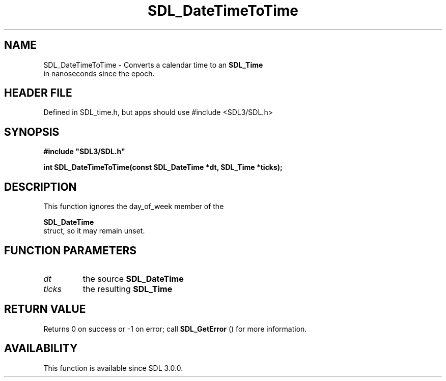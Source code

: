 .\" This manpage content is licensed under Creative Commons
.\"  Attribution 4.0 International (CC BY 4.0)
.\"   https://creativecommons.org/licenses/by/4.0/
.\" This manpage was generated from SDL's wiki page for SDL_DateTimeToTime:
.\"   https://wiki.libsdl.org/SDL_DateTimeToTime
.\" Generated with SDL/build-scripts/wikiheaders.pl
.\"  revision SDL-3.1.1-no-vcs
.\" Please report issues in this manpage's content at:
.\"   https://github.com/libsdl-org/sdlwiki/issues/new
.\" Please report issues in the generation of this manpage from the wiki at:
.\"   https://github.com/libsdl-org/SDL/issues/new?title=Misgenerated%20manpage%20for%20SDL_DateTimeToTime
.\" SDL can be found at https://libsdl.org/
.de URL
\$2 \(laURL: \$1 \(ra\$3
..
.if \n[.g] .mso www.tmac
.TH SDL_DateTimeToTime 3 "SDL 3.1.1" "SDL" "SDL3 FUNCTIONS"
.SH NAME
SDL_DateTimeToTime \- Converts a calendar time to an 
.BR SDL_Time
 in nanoseconds since the epoch\[char46]
.SH HEADER FILE
Defined in SDL_time\[char46]h, but apps should use #include <SDL3/SDL\[char46]h>

.SH SYNOPSIS
.nf
.B #include \(dqSDL3/SDL.h\(dq
.PP
.BI "int SDL_DateTimeToTime(const SDL_DateTime *dt, SDL_Time *ticks);
.fi
.SH DESCRIPTION
This function ignores the day_of_week member of the

.BR SDL_DateTime
 struct, so it may remain unset\[char46]

.SH FUNCTION PARAMETERS
.TP
.I dt
the source 
.BR SDL_DateTime

.TP
.I ticks
the resulting 
.BR SDL_Time

.SH RETURN VALUE
Returns 0 on success or -1 on error; call 
.BR SDL_GetError
()
for more information\[char46]

.SH AVAILABILITY
This function is available since SDL 3\[char46]0\[char46]0\[char46]

